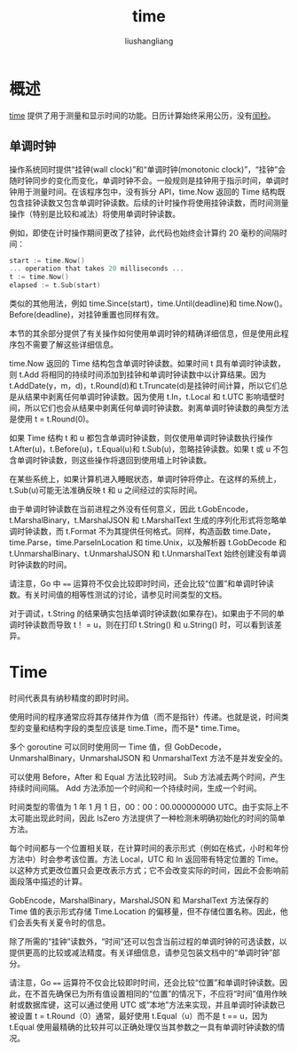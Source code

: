 # -*- coding:utf-8-*-
#+TITLE: time
#+AUTHOR: liushangliang
#+EMAIL: phenix3443+github@gmail.com

* 概述
  [[https://golang.org/pkg/time/][time]] 提供了用于测量和显示时间的功能。日历计算始终采用公历，没有[[https://zh.wikipedia.org/wiki/%25E9%2597%25B0%25E7%25A7%2592][闰秒]]。
** 单调时钟
   操作系统同时提供“挂钟(wall clock)”和“单调时钟(monotonic clock)”，“挂钟”会随时钟同步的变化而变化，单调时钟不会。一般规则是挂钟用于指示时间，单调时钟用于测量时间。在该程序包中，没有拆分 API，time.Now 返回的 Time 结构既包含挂钟读数又包含单调时钟读数。后续的计时操作将使用挂钟读数，而时间测量操作（特别是比较和减法）将使用单调时钟读数。

   例如，即使在计时操作期间更改了挂钟，此代码也始终会计算约 20 毫秒的间隔时间：

   #+BEGIN_SRC go
start := time.Now()
... operation that takes 20 milliseconds ...
t := time.Now()
elapsed := t.Sub(start)
   #+END_SRC

   类似的其他用法，例如 time.Since(start)，time.Until(deadline)和 time.Now()。 Before(deadline)，对挂钟重置也同样有效。

   本节的其余部分提供了有关操作如何使用单调时钟的精确详细信息，但是使用此程序包不需要了解这些详细信息。

   time.Now 返回的 Time 结构包含单调时钟读数。如果时间 t 具有单调时钟读数，则 t.Add 将相同的持续时间添加到挂钟和单调时钟读数中以计算结果。因为 t.AddDate(y，m，d)，t.Round(d)和 t.Truncate(d)是挂钟时间计算，所以它们总是从结果中剥离任何单调时钟读数。因为使用 t.In，t.Local 和 t.UTC 影响墙壁时间，所以它们也会从结果中剥离任何单调时钟读数。剥离单调时钟读数的典型方法是使用 t = t.Round(0)。

   如果 Time 结构 t 和 u 都包含单调时钟读数，则仅使用单调时钟读数执行操作 t.After(u)，t.Before(u)，t.Equal(u)和 t.Sub(u)，忽略挂钟读数。如果 t 或 u 不包含单调时钟读数，则这些操作将退回到使用墙上时钟读数。

   在某些系统上，如果计算机进入睡眠状态，单调时钟将停止。在这样的系统上，t.Sub(u)可能无法准确反映 t 和 u 之间经过的实际时间。

   由于单调时钟读数在当前进程之外没有任何意义，因此 t.GobEncode，t.MarshalBinary，t.MarshalJSON 和 t.MarshalText 生成的序列化形式将忽略单调时钟读数，而 t.Format 不为其提供任何格式。同样，构造函数 time.Date，time.Parse，time.ParseInLocation 和 time.Unix，以及解析器 t.GobDecode 和 t.UnmarshalBinary、t.UnmarshalJSON 和 t.UnmarshalText 始终创建没有单调时钟读数的时间。

   请注意，Go 中 ~==~ 运算符不仅会比较即时时间，还会比较“位置”和单调时钟读数。有关时间值的相等性测试的讨论，请参见时间类型的文档。

   对于调试，t.String 的结果确实包括单调时钟读数(如果存在)。如果由于不同的单调时钟读数而导致 t！ = u，则在打印 t.String() 和 u.String() 时，可以看到该差异。

* Time
  时间代表具有纳秒精度的即时时间。

  使用时间的程序通常应将其存储并作为值（而不是指针）传递。也就是说，时间类型的变量和结构字段的类型应该是 time.Time，而不是* time.Time。

  多个 goroutine 可以同时使用同一 Time 值，但 GobDecode，UnmarshalBinary，UnmarshalJSON 和 UnmarshalText 方法不是并发安全的。

  可以使用 Before，After 和 Equal 方法比较时间。 Sub 方法减去两个时间，产生持续时间间隔。 Add 方法添加一个时间和一个持续时间，生成一个时间。

  时间类型的零值为 1 年 1 月 1 日，00：00：00.000000000 UTC。由于实际上不太可能出现此时间，因此 IsZero 方法提供了一种检测未明确初始化的时间的简单方法。

  每个时间都与一个位置相关联，在计算时间的表示形式（例如在格式，小时和年份方法中）时会参考该位置。方法 Local，UTC 和 In 返回带有特定位置的 Time。以这种方式更改位置只会更改表示方式；它不会改变实际的时间，因此不会影响前面段落中描述的计算。

  GobEncode，MarshalBinary，MarshalJSON 和 MarshalText 方法保存的 Time 值的表示形式存储 Time.Location 的偏移量，但不存储位置名称。因此，他们会丢失有关夏令时的信息。

  除了所需的“挂钟”读数外，“时间”还可以包含当前过程的单调时钟的可选读数，以提供更高的比较或减法精度。有关详细信息，请参见包装文档中的“单调时钟”部分。

  请注意，Go ~==~ 运算符不仅会比较即时时间，还会比较“位置”和单调时钟读数。因此，在不首先确保已为所有值设置相同的“位置”的情况下，不应将“时间”值用作映射或数据库键，这可以通过使用 UTC 或“本地”方法来实现，并且单调时钟读数已被设置 t = t.Round（0）通常，最好使用 t.Equal（u）而不是 t == u，因为 t.Equal 使用最精确的比较并可以正确处理仅当其参数之一具有单调时钟读数的情况。
